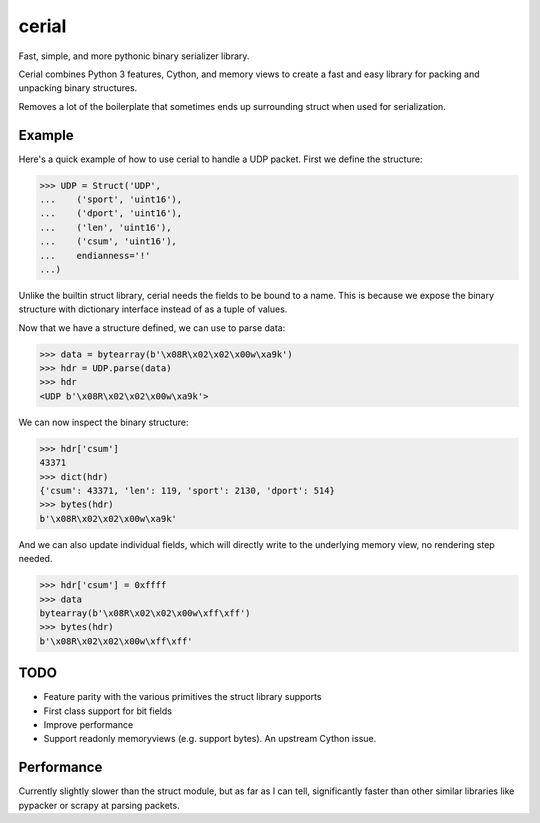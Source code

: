 ======
cerial
======

.. image:: https://travis-ci.org/vodik/cerial.svg?branch=master
    :target: https://travis-ci.org/vodik/cerial

Fast, simple, and more pythonic binary serializer library.

Cerial combines Python 3 features, Cython, and memory views to create
a fast and easy library for packing and unpacking binary structures.

Removes a lot of the boilerplate that sometimes ends up surrounding
struct when used for serialization.

-------
Example
-------

Here's a quick example of how to use cerial to handle a UDP packet.
First we define the structure:

.. code-block:: python

    >>> UDP = Struct('UDP',
    ...    ('sport', 'uint16'),
    ...    ('dport', 'uint16'),
    ...    ('len', 'uint16'),
    ...    ('csum', 'uint16'),
    ...    endianness='!'
    ...)

Unlike the builtin struct library, cerial needs the fields to be bound
to a name. This is because we expose the binary structure with
dictionary interface instead of as a tuple of values.

Now that we have a structure defined, we can use to parse data:

.. code-block:: python

    >>> data = bytearray(b'\x08R\x02\x02\x00w\xa9k')
    >>> hdr = UDP.parse(data)
    >>> hdr
    <UDP b'\x08R\x02\x02\x00w\xa9k'>

We can now inspect the binary structure:

.. code-block:: python

    >>> hdr['csum']
    43371
    >>> dict(hdr)
    {'csum': 43371, 'len': 119, 'sport': 2130, 'dport': 514}
    >>> bytes(hdr)
    b'\x08R\x02\x02\x00w\xa9k'

And we can also update individual fields, which will directly write to
the underlying memory view, no rendering step needed.

.. code-block:: python

    >>> hdr['csum'] = 0xffff
    >>> data
    bytearray(b'\x08R\x02\x02\x00w\xff\xff')
    >>> bytes(hdr)
    b'\x08R\x02\x02\x00w\xff\xff'

----
TODO
----

- Feature parity with the various primitives the struct library
  supports
- First class support for bit fields
- Improve performance
- Support readonly memoryviews (e.g. support bytes). An upstream
  Cython issue.

-----------
Performance
-----------

Currently slightly slower than the struct module, but as far as I can
tell, significantly faster than other similar libraries like pypacker
or scrapy at parsing packets.
